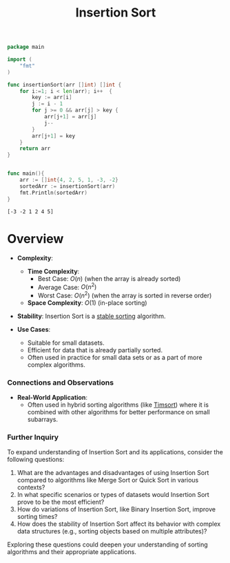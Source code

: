 :PROPERTIES:
:ID:       c70dbfb7-1556-47d6-a590-c438e9662d91
:END:
#+title: Insertion Sort
#+filetags: :algo:cs:


#+begin_src go :exports both
package main

import (
	"fmt"
)

func insertionSort(arr []int) []int {
	for i:=1; i < len(arr); i++  {
		key := arr[i]
		j := i - 1
		for j >= 0 && arr[j] > key {
			arr[j+1] = arr[j]
			j--
		}
		arr[j+1] = key
	}
	return arr
}


func main(){
	arr := []int{4, 2, 5, 1, -3, -2}
	sortedArr := insertionSort(arr)
	fmt.Println(sortedArr)
}
#+end_src

#+RESULTS:
: [-3 -2 1 2 4 5]

* Overview
- *Complexity*:
  - *Time Complexity*:
    - Best Case: \( O(n) \) (when the array is already sorted)
    - Average Case: \( O(n^2) \)
    - Worst Case: \( O(n^2) \) (when the array is sorted in reverse order)
  - *Space Complexity*: \( O(1) \) (in-place sorting)

- *Stability*: Insertion Sort is a [[id:00d20a5b-be5e-44a4-a95f-44690883418d][stable sorting]] algorithm.

- *Use Cases*:
  - Suitable for small datasets.
  - Efficient for data that is already partially sorted.
  - Often used in practice for small data sets or as a part of more complex algorithms.

*** Connections and Observations

- *Real-World Application*:
  - Often used in hybrid sorting algorithms (like [[id:7c0d5d3c-50a3-4ed1-ad97-7b3cde2462bc][Timsort]]) where it is combined with other algorithms for better performance on small subarrays.

*** Further Inquiry

To expand understanding of Insertion Sort and its applications, consider the following questions:

1. What are the advantages and disadvantages of using Insertion Sort compared to algorithms like Merge Sort or Quick Sort in various contexts?
2. In what specific scenarios or types of datasets would Insertion Sort prove to be the most efficient?
3. How do variations of Insertion Sort, like Binary Insertion Sort, improve sorting times?
4. How does the stability of Insertion Sort affect its behavior with complex data structures (e.g., sorting objects based on multiple attributes)?

Exploring these questions could deepen your understanding of sorting algorithms and their appropriate applications.
